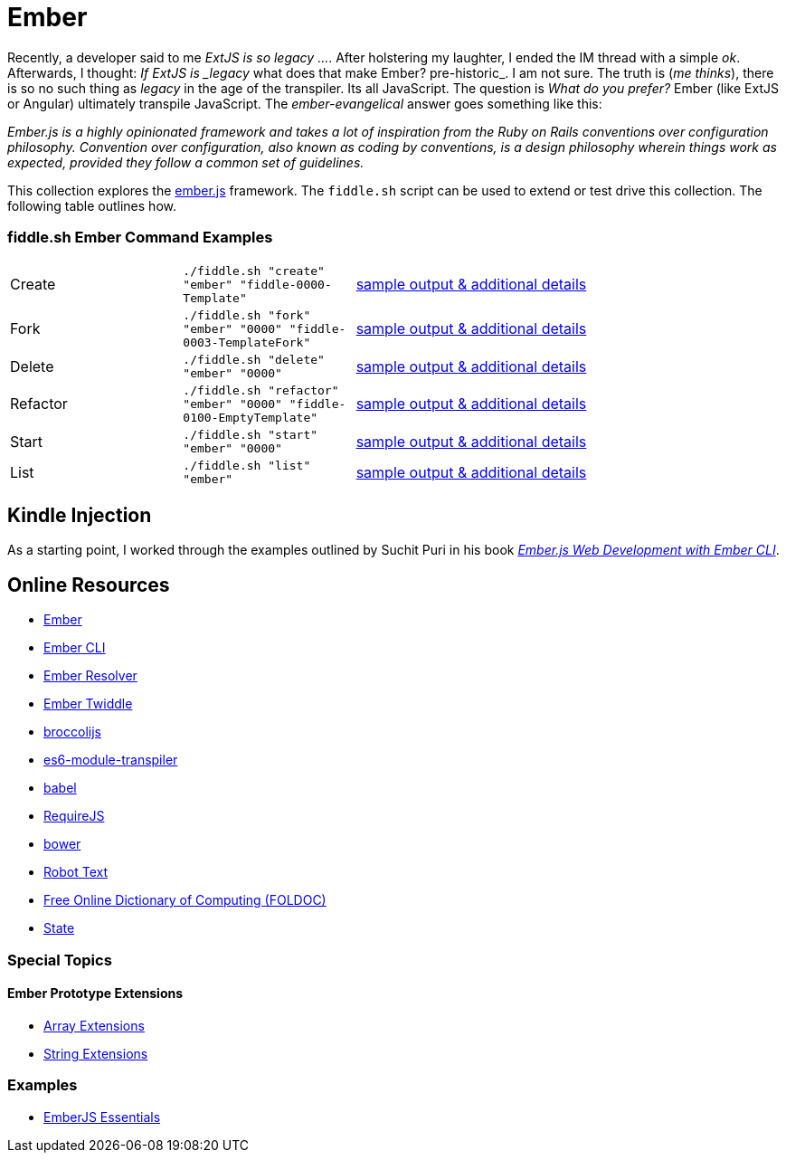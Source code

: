 = Ember

Recently, a developer said to me _ExtJS is so legacy ..._.  After holstering my laughter, I ended the IM
thread with a simple _ok_. Afterwards, I thought: _If ExtJS is _legacy_ what does that make Ember? pre-historic_.
I am not sure.  The truth is (_me thinks_), there is so no such thing as _legacy_ in the age of the transpiler.  Its all
JavaScript.  The question is _What do you prefer?_ Ember (like ExtJS or Angular) ultimately transpile
JavaScript.  The _ember-evangelical_ answer goes something like this:

_Ember.js is a highly opinionated framework and takes a lot of inspiration from the Ruby on Rails conventions
over configuration philosophy.  Convention over configuration, also known as coding by conventions, is
a design philosophy wherein things work as expected, provided they follow a common set of guidelines._

This collection explores the link:http://emberjs.com/[ember.js] framework.  The `fiddle.sh` script can be used to
extend or test drive this collection. The following table outlines how.

=== fiddle.sh Ember Command Examples

[cols="2,2,5a"]
|===
|Create
|`./fiddle.sh "create" "ember" "fiddle-0000-Template"`
|link:create.md[sample output & additional details]
|Fork
|`./fiddle.sh "fork" "ember" "0000" "fiddle-0003-TemplateFork"`
|link:fork.md[sample output & additional details]
|Delete
|`./fiddle.sh "delete" "ember" "0000"`
|link:delete.md[sample output & additional details]
|Refactor
|`./fiddle.sh "refactor" "ember" "0000" "fiddle-0100-EmptyTemplate"`
|link:refactor.md[sample output & additional details]
|Start
|`./fiddle.sh "start" "ember" "0000"`
|link:start.md[sample output & additional details]
|List
|`./fiddle.sh "list" "ember"`
|link:list.md[sample output & additional details]
|===


== Kindle Injection

As a starting point, I worked through the examples outlined by Suchit Puri in his book  __link:https://amzn.com/B00YEVZ6WI[Ember.js Web Development with Ember CLI]__.


== Online Resources

*   link:https://emberjs.com[Ember]
*   link:http://www.ember-cli.com/[Ember CLI]
     *   link:https://github.com/ember-cli/ember-resolver[Ember Resolver]
*   link:https://ember-twiddle.com/[Ember Twiddle]
*   link:https://github.com/broccolijs/broccoli[broccolijs]
*   link:https://github.com/esnext/es6-module-transpiler[es6-module-transpiler]
*   link:https://babeljs.io/[babel]
*   link:http://requirejs.org[RequireJS]
*   link:bower.io[bower]
*   link:http://www.robotstxt.org[Robot Text]
*   link:http://foldoc.org/contents.html[Free Online Dictionary of Computing (FOLDOC)]
    *   link:http://foldoc.org/state[State]

=== Special Topics

==== Ember Prototype Extensions

*   link:http://emberjs.com/api/classes/Ember.Array.html[Array Extensions]
*   link:http://emberjs.com/api/classes/Ember.String.html[String Extensions]

=== Examples

*   link:https://github.com/suchitpuri/emberjs-essentials[EmberJS Essentials]
